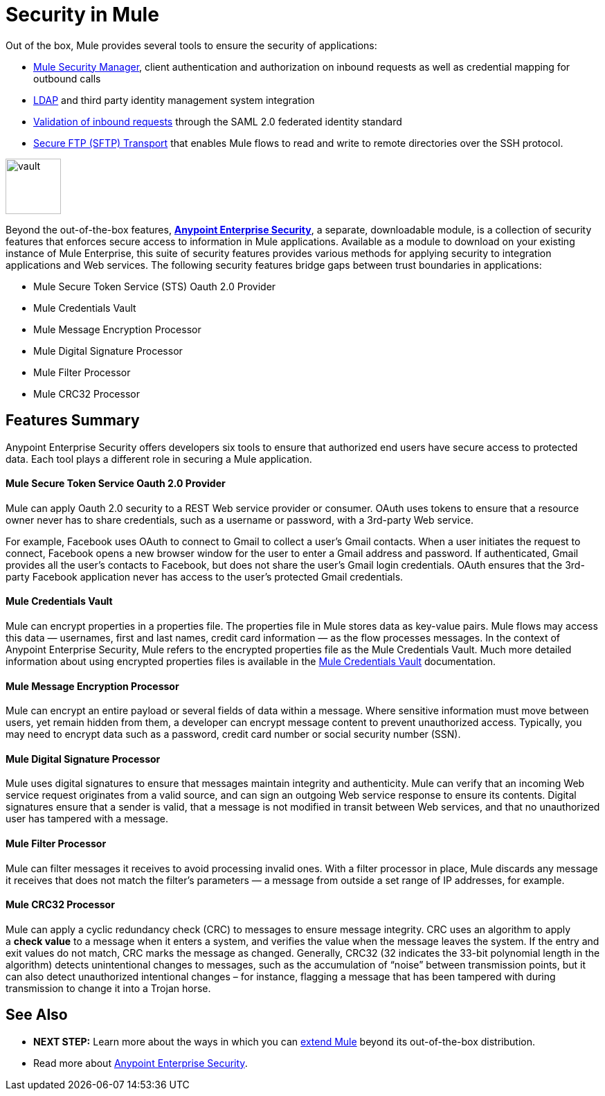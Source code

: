 = Security in Mule
:keywords: server, elements, security, authentication, encryption

Out of the box, Mule provides several tools to ensure the security of applications: 

* link:/mule-user-guide/v/3.7/configuring-the-spring-security-manager[Mule Security Manager], client authentication and authorization on inbound requests as well as credential mapping for outbound calls
* link:/mule-user-guide/v/3.7/setting-up-ldap-provider-for-spring-security[LDAP] and third party identity management system integration
* link:/mule-user-guide/v/3.7/enabling-ws-security[Validation of inbound requests] through the SAML 2.0 federated identity standard
* link:/mule-user-guide/v/3.7/sftp-transport-reference[Secure FTP (SFTP) Transport] that enables Mule flows to read and write to remote directories over the SSH protocol.

image:vault.png[vault,height=80]

Beyond the out-of-the-box features, **link:/mule-user-guide/v/3.7/anypoint-enterprise-security[Anypoint Enterprise Security]**, a separate, downloadable module, is a collection of security features that enforces secure access to information in Mule applications. Available as a module to download on your existing instance of Mule Enterprise, this suite of security features provides various methods for applying security to integration applications and Web services. The following security features bridge gaps between trust boundaries in applications:

* Mule Secure Token Service (STS) Oauth 2.0 Provider
* Mule Credentials Vault
* Mule Message Encryption Processor
* Mule Digital Signature Processor
* Mule Filter Processor
* Mule CRC32 Processor 

== Features Summary

Anypoint Enterprise Security offers developers six tools to ensure that authorized end users have secure access to protected data. Each tool plays a different role in securing a Mule application.

==== *Mule Secure Token Service Oauth 2.0 Provider*

Mule can apply Oauth 2.0 security to a REST Web service provider or consumer. OAuth uses tokens to ensure that a resource owner never has to share credentials, such as a username or password, with a 3rd-party Web service.

For example, Facebook uses OAuth to connect to Gmail to collect a user’s Gmail contacts. When a user initiates the request to connect, Facebook opens a new browser window for the user to enter a Gmail address and password. If authenticated, Gmail provides all the user’s contacts to Facebook, but does not share the user’s Gmail login credentials. OAuth ensures that the 3rd-party Facebook application never has access to the user’s protected Gmail credentials.

==== *Mule Credentials Vault*

Mule can encrypt properties in a properties file. The properties file in Mule stores data as key-value pairs. Mule flows may access this data — usernames, first and last names, credit card information — as the flow processes messages. In the context of Anypoint Enterprise Security, Mule refers to the encrypted properties file as the Mule Credentials Vault. Much more detailed information about using encrypted properties files is available in the link:/mule-user-guide/v/3.7/mule-credentials-vault[Mule Credentials Vault] documentation.

==== *Mule Message Encryption Processor*

Mule can encrypt an entire payload or several fields of data within a message. Where sensitive information must move between users, yet remain hidden from them, a developer can encrypt message content to prevent unauthorized access. Typically, you may need to encrypt data such as a password, credit card number or social security number (SSN).

==== *Mule Digital Signature Processor*

Mule uses digital signatures to ensure that messages maintain integrity and authenticity. Mule can verify that an incoming Web service request originates from a valid source, and can sign an outgoing Web service response to ensure its contents. Digital signatures ensure that a sender is valid, that a message is not modified in transit between Web services, and that no unauthorized user has tampered with a message.

==== *Mule Filter Processor*

Mule can filter messages it receives to avoid processing invalid ones. With a filter processor in place, Mule discards any message it receives that does not match the filter’s parameters — a message from outside a set range of IP addresses, for example.

==== *Mule CRC32 Processor*

Mule can apply a cyclic redundancy check (CRC) to messages to ensure message integrity. CRC uses an algorithm to apply a *check value* to a message when it enters a system, and verifies the value when the message leaves the system. If the entry and exit values do not match, CRC marks the message as changed. Generally, CRC32 (32 indicates the 33-bit polynomial length in the algorithm) detects unintentional changes to messages, such as the accumulation of “noise” between transmission points, but it can also detect unauthorized intentional changes – for instance, flagging a message that has been tampered with during transmission to change it into a Trojan horse. 

== See Also

* *NEXT STEP:* Learn more about the ways in which you can link:/mule-fundamentals/v/3.7/extending-mule[extend Mule] beyond its out-of-the-box distribution.
* Read more about link:/mule-user-guide/v/3.7/anypoint-enterprise-security[Anypoint Enterprise Security].
